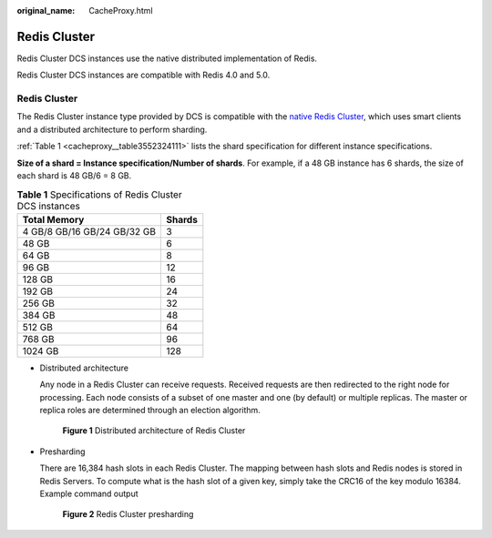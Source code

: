 :original_name: CacheProxy.html

.. _CacheProxy:

Redis Cluster
=============

Redis Cluster DCS instances use the native distributed implementation of Redis.

Redis Cluster DCS instances are compatible with Redis 4.0 and 5.0.


Redis Cluster
-------------

The Redis Cluster instance type provided by DCS is compatible with the `native Redis Cluster <https://redis.io/topics/cluster-spec>`__, which uses smart clients and a distributed architecture to perform sharding.

:ref:`Table 1 <cacheproxy__table3552324111>` lists the shard specification for different instance specifications.

**Size of a shard = Instance specification/Number of shards**. For example, if a 48 GB instance has 6 shards, the size of each shard is 48 GB/6 = 8 GB.

.. _cacheproxy__table3552324111:

.. table:: **Table 1** Specifications of Redis Cluster DCS instances

   =========================== ======
   Total Memory                Shards
   =========================== ======
   4 GB/8 GB/16 GB/24 GB/32 GB 3
   48 GB                       6
   64 GB                       8
   96 GB                       12
   128 GB                      16
   192 GB                      24
   256 GB                      32
   384 GB                      48
   512 GB                      64
   768 GB                      96
   1024 GB                     128
   =========================== ======

-  Distributed architecture

   Any node in a Redis Cluster can receive requests. Received requests are then redirected to the right node for processing. Each node consists of a subset of one master and one (by default) or multiple replicas. The master or replica roles are determined through an election algorithm.


   .. figure:: /_static/images/en-us_image_0277578727.png
      :alt: **Figure 1** Distributed architecture of Redis Cluster

      **Figure 1** Distributed architecture of Redis Cluster

-  Presharding

   There are 16,384 hash slots in each Redis Cluster. The mapping between hash slots and Redis nodes is stored in Redis Servers. To compute what is the hash slot of a given key, simply take the CRC16 of the key modulo 16384. Example command output


   .. figure:: /_static/images/en-us_image_0000001280621500.png
      :alt: **Figure 2** Redis Cluster presharding

      **Figure 2** Redis Cluster presharding
